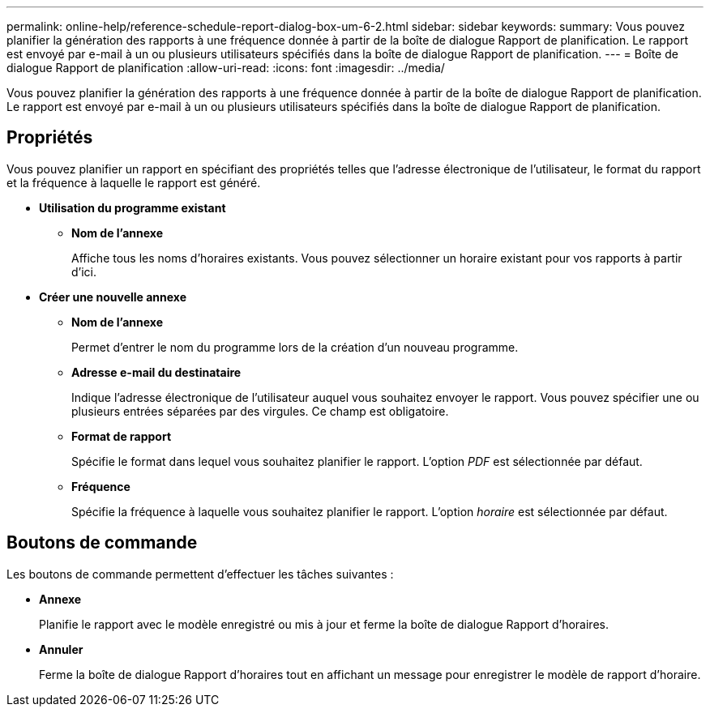 ---
permalink: online-help/reference-schedule-report-dialog-box-um-6-2.html 
sidebar: sidebar 
keywords:  
summary: Vous pouvez planifier la génération des rapports à une fréquence donnée à partir de la boîte de dialogue Rapport de planification. Le rapport est envoyé par e-mail à un ou plusieurs utilisateurs spécifiés dans la boîte de dialogue Rapport de planification. 
---
= Boîte de dialogue Rapport de planification
:allow-uri-read: 
:icons: font
:imagesdir: ../media/


[role="lead"]
Vous pouvez planifier la génération des rapports à une fréquence donnée à partir de la boîte de dialogue Rapport de planification. Le rapport est envoyé par e-mail à un ou plusieurs utilisateurs spécifiés dans la boîte de dialogue Rapport de planification.



== Propriétés

Vous pouvez planifier un rapport en spécifiant des propriétés telles que l'adresse électronique de l'utilisateur, le format du rapport et la fréquence à laquelle le rapport est généré.

* *Utilisation du programme existant*
+
** *Nom de l'annexe*
+
Affiche tous les noms d'horaires existants. Vous pouvez sélectionner un horaire existant pour vos rapports à partir d'ici.



* *Créer une nouvelle annexe*
+
** *Nom de l'annexe*
+
Permet d'entrer le nom du programme lors de la création d'un nouveau programme.

** *Adresse e-mail du destinataire*
+
Indique l'adresse électronique de l'utilisateur auquel vous souhaitez envoyer le rapport. Vous pouvez spécifier une ou plusieurs entrées séparées par des virgules. Ce champ est obligatoire.

** *Format de rapport*
+
Spécifie le format dans lequel vous souhaitez planifier le rapport. L'option _PDF_ est sélectionnée par défaut.

** *Fréquence*
+
Spécifie la fréquence à laquelle vous souhaitez planifier le rapport. L'option _horaire_ est sélectionnée par défaut.







== Boutons de commande

Les boutons de commande permettent d'effectuer les tâches suivantes :

* *Annexe*
+
Planifie le rapport avec le modèle enregistré ou mis à jour et ferme la boîte de dialogue Rapport d'horaires.

* *Annuler*
+
Ferme la boîte de dialogue Rapport d'horaires tout en affichant un message pour enregistrer le modèle de rapport d'horaire.


